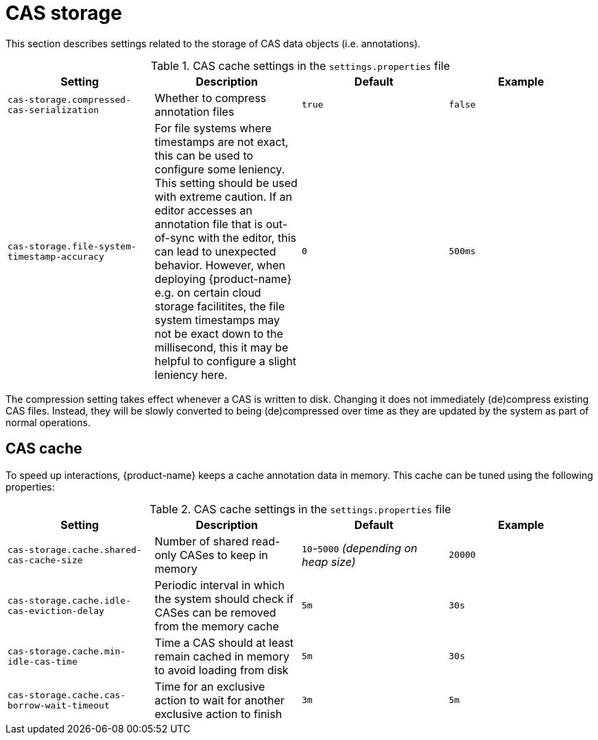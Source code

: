 // Licensed to the Technische Universität Darmstadt under one
// or more contributor license agreements.  See the NOTICE file
// distributed with this work for additional information
// regarding copyright ownership.  The Technische Universität Darmstadt 
// licenses this file to you under the Apache License, Version 2.0 (the
// "License"); you may not use this file except in compliance
// with the License.
//  
// http://www.apache.org/licenses/LICENSE-2.0
// 
// Unless required by applicable law or agreed to in writing, software
// distributed under the License is distributed on an "AS IS" BASIS,
// WITHOUT WARRANTIES OR CONDITIONS OF ANY KIND, either express or implied.
// See the License for the specific language governing permissions and
// limitations under the License.

= CAS storage

This section describes settings related to the storage of CAS data objects (i.e. annotations).

.CAS cache settings in the `settings.properties` file
[cols="4*", options="header"]
|===
| Setting
| Description
| Default
| Example

| `cas-storage.compressed-cas-serialization`
| Whether to compress annotation files
| `true`
| `false`

| `cas-storage.file-system-timestamp-accuracy`
| For file systems where timestamps are not exact, this can be used to configure some leniency. This setting should be used with extreme caution. If an editor accesses an annotation file that is out-of-sync with the editor, this can lead to unexpected behavior. However, when deploying {product-name} e.g. on certain cloud storage facilitites, the file system timestamps may not be exact down to the millisecond,
this it may be helpful to configure a slight leniency here.
| `0`
| `500ms`
|===

The compression setting takes effect whenever a CAS is written to disk. Changing it does not 
immediately (de)compress existing CAS files. Instead, they will be slowly converted to being
(de)compressed over time as they are updated by the system as part of normal operations.

== CAS cache

To speed up interactions, {product-name} keeps a cache annotation data in memory. 
This cache can be tuned using the following properties:

.CAS cache settings in the `settings.properties` file
[cols="4*", options="header"]
|===
| Setting
| Description
| Default
| Example

| `cas-storage.cache.shared-cas-cache-size`
| Number of shared read-only CASes to keep in memory
| `10`-`5000` _(depending on heap size)_
| `20000`

| `cas-storage.cache.idle-cas-eviction-delay`
| Periodic interval in which the system should check if CASes can be removed from the memory cache
| `5m`
| `30s`

| `cas-storage.cache.min-idle-cas-time`
| Time a CAS should at least remain cached in memory to avoid loading from disk
| `5m`
| `30s`

| `cas-storage.cache.cas-borrow-wait-timeout`
| Time for an exclusive action to wait for another exclusive action to finish
| `3m`
| `5m`
|===
